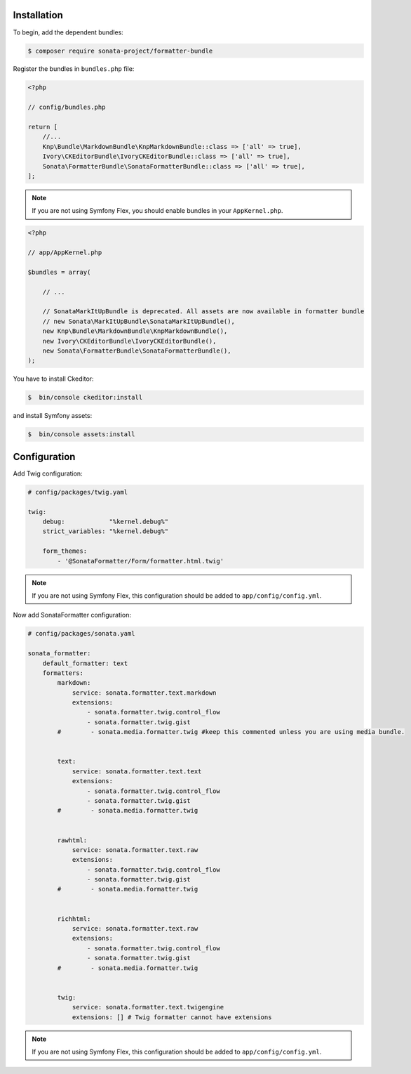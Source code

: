 .. index::
    single: Installation; Bundle; Configuration

Installation
============

To begin, add the dependent bundles:

.. code-block:: bash

    $ composer require sonata-project/formatter-bundle

Register the bundles in ``bundles.php`` file:

.. code-block:: php

    <?php

    // config/bundles.php

    return [
        //...
        Knp\Bundle\MarkdownBundle\KnpMarkdownBundle::class => ['all' => true],
        Ivory\CKEditorBundle\IvoryCKEditorBundle::class => ['all' => true],
        Sonata\FormatterBundle\SonataFormatterBundle::class => ['all' => true],
    ];

.. note::
    If you are not using Symfony Flex, you should enable bundles in your
    ``AppKernel.php``.


.. code-block:: php

    <?php

    // app/AppKernel.php

    $bundles = array(

        // ...

        // SonataMarkItUpBundle is deprecated. All assets are now available in formatter bundle
        // new Sonata\MarkItUpBundle\SonataMarkItUpBundle(),
        new Knp\Bundle\MarkdownBundle\KnpMarkdownBundle(),
        new Ivory\CKEditorBundle\IvoryCKEditorBundle(),
        new Sonata\FormatterBundle\SonataFormatterBundle(),
    );

You have to install Ckeditor:

.. code-block:: bash

    $  bin/console ckeditor:install

and install Symfony assets:

.. code-block:: bash

    $  bin/console assets:install

Configuration
=============

Add Twig configuration:

.. code-block:: yaml

    # config/packages/twig.yaml

    twig:
        debug:            "%kernel.debug%"
        strict_variables: "%kernel.debug%"

        form_themes:
            - '@SonataFormatter/Form/formatter.html.twig'

.. note::
    If you are not using Symfony Flex, this configuration should be added
    to ``app/config/config.yml``.

Now add SonataFormatter configuration:

.. code-block:: yaml

    # config/packages/sonata.yaml

    sonata_formatter:
        default_formatter: text
        formatters:
            markdown:
                service: sonata.formatter.text.markdown
                extensions:
                    - sonata.formatter.twig.control_flow
                    - sonata.formatter.twig.gist
            #        - sonata.media.formatter.twig #keep this commented unless you are using media bundle.


            text:
                service: sonata.formatter.text.text
                extensions:
                    - sonata.formatter.twig.control_flow
                    - sonata.formatter.twig.gist
            #        - sonata.media.formatter.twig


            rawhtml:
                service: sonata.formatter.text.raw
                extensions:
                    - sonata.formatter.twig.control_flow
                    - sonata.formatter.twig.gist
            #        - sonata.media.formatter.twig


            richhtml:
                service: sonata.formatter.text.raw
                extensions:
                    - sonata.formatter.twig.control_flow
                    - sonata.formatter.twig.gist
            #        - sonata.media.formatter.twig


            twig:
                service: sonata.formatter.text.twigengine
                extensions: [] # Twig formatter cannot have extensions

.. note::
    If you are not using Symfony Flex, this configuration should be added
    to ``app/config/config.yml``.
